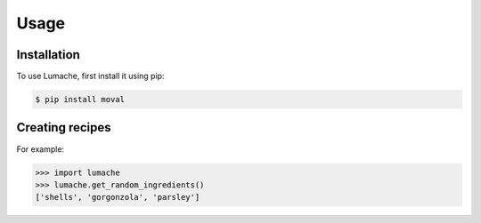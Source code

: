 Usage
===================================


Installation
------------

To use Lumache, first install it using pip:

.. code-block:: console

   $ pip install moval


Creating recipes
----------------

For example:

>>> import lumache
>>> lumache.get_random_ingredients()
['shells', 'gorgonzola', 'parsley']

